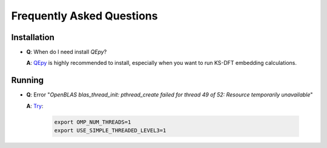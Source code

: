 .. _faq:


==========================
Frequently Asked Questions
==========================

Installation
============

- **Q**: When do I need install `QEpy`?

  **A**: QEpy_ is highly recommended to install, especially when you want to run KS-DFT embedding calculations.


Running
=======

- **Q**: Error "*OpenBLAS blas_thread_init: pthread_create failed for thread 49 of 52: Resource temporarily unavailable*"

  **A**: `Try <https://github.com/xianyi/OpenBLAS/issues/1668#issuecomment-402728065>`_:

   .. code:: shell

    export OMP_NUM_THREADS=1
    export USE_SIMPLE_THREADED_LEVEL3=1


.. _QEpy: https://gitlab.com/shaoxc/qepy
